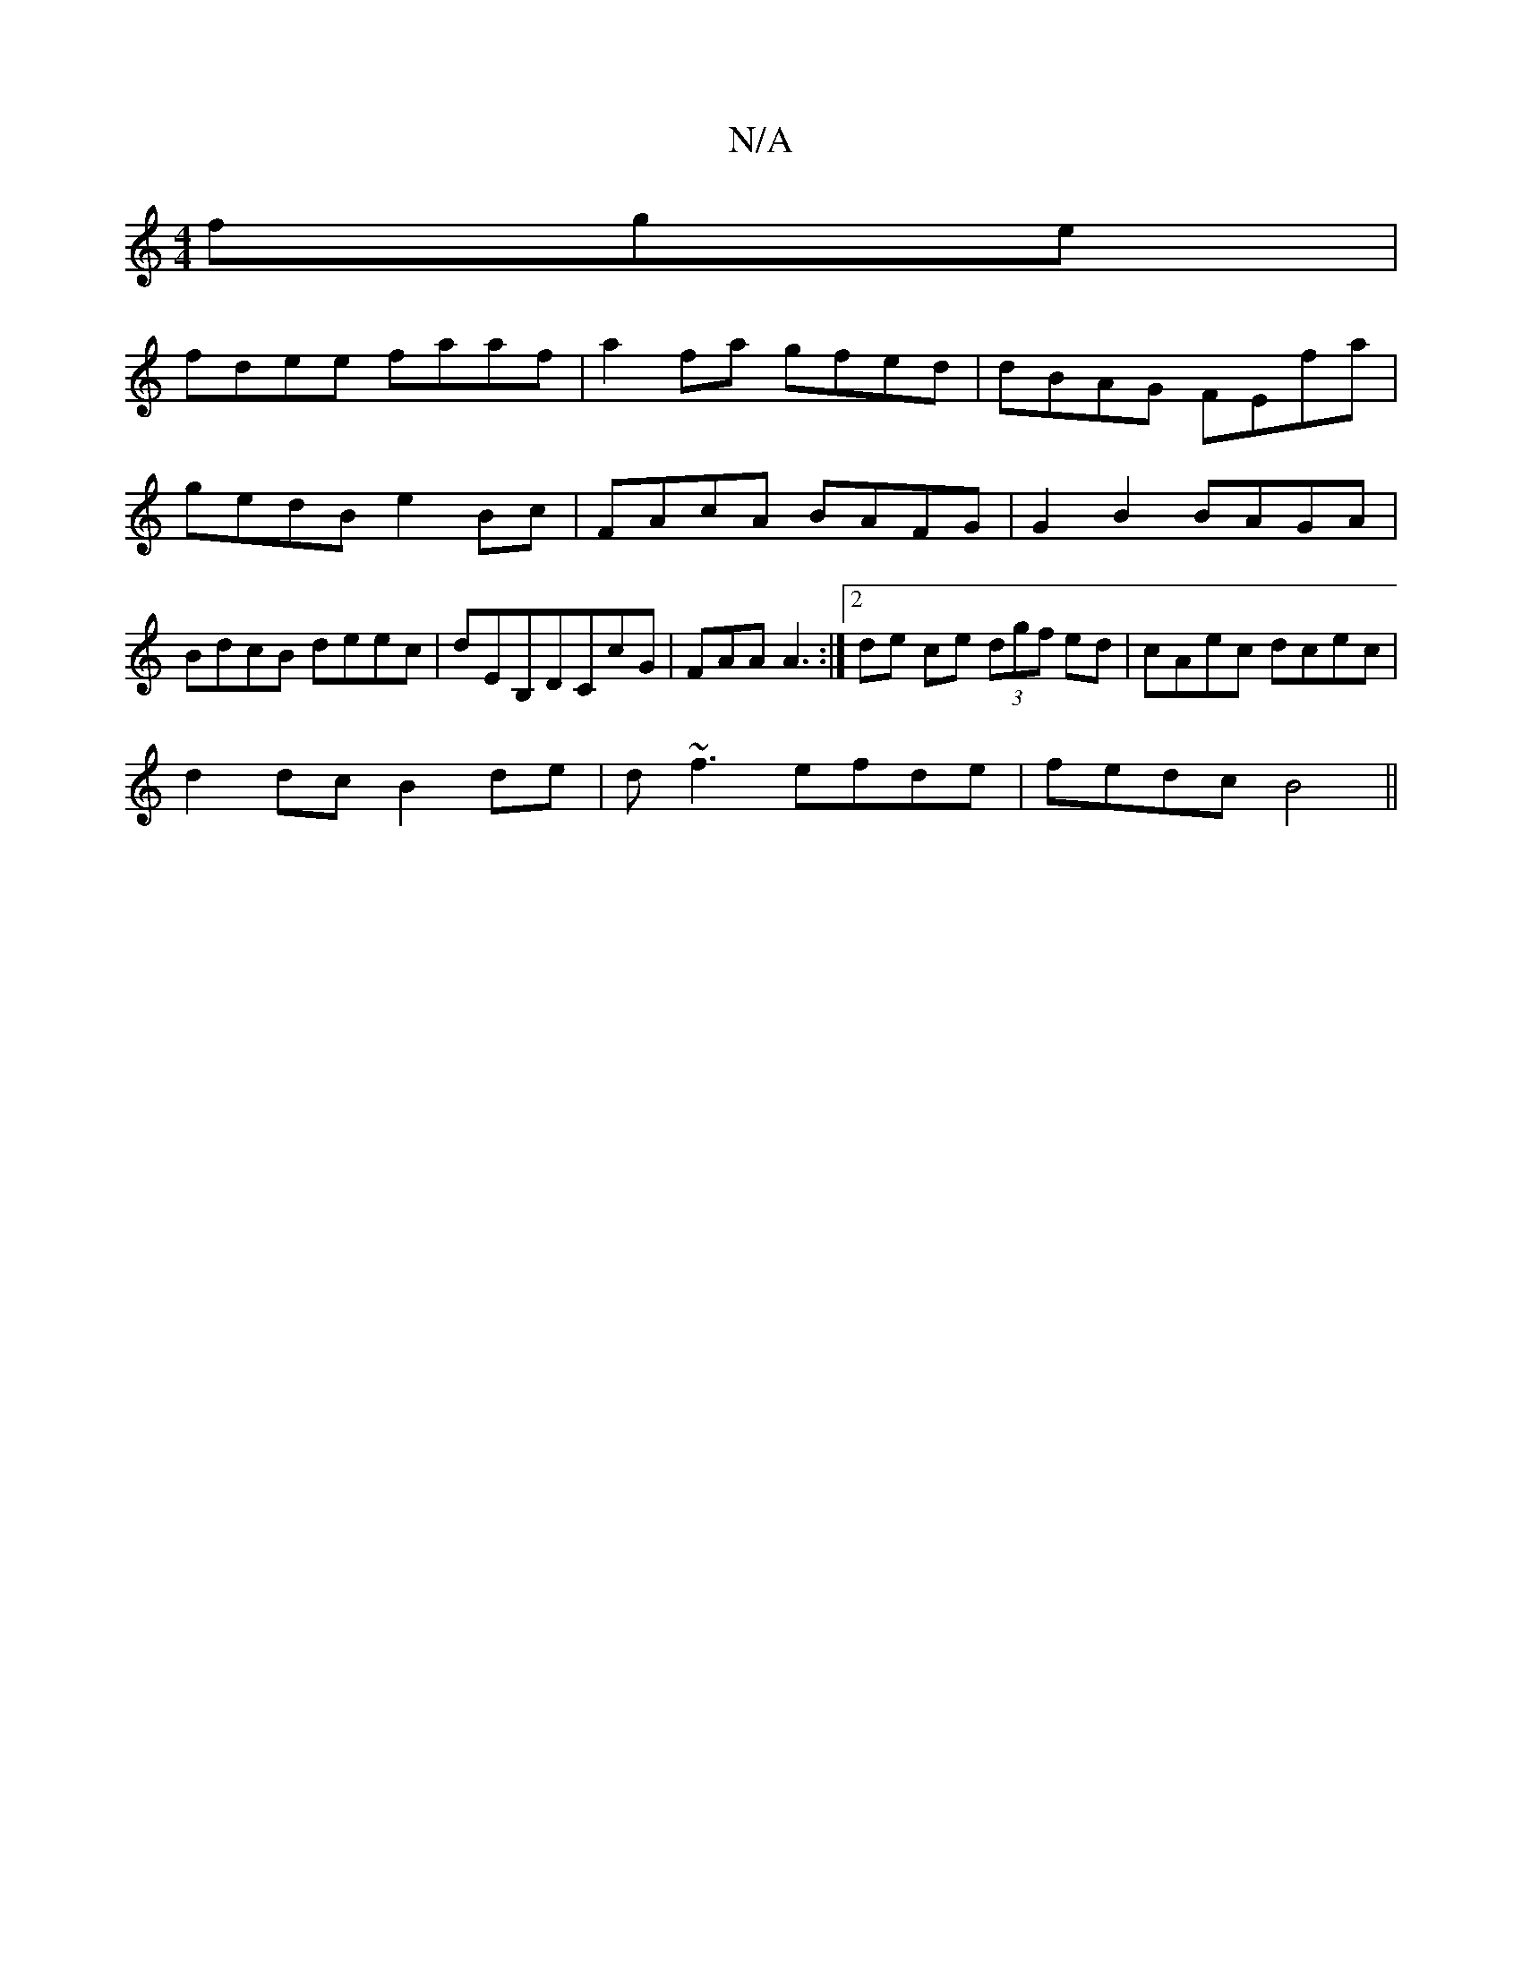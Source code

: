 X:1
T:N/A
M:4/4
R:N/A
K:Cmajor
fge|
fdee faaf|a2 fa gfed | dBAG FEfa | gedB e2Bc | FAcA BAFG | G2 B2 BAGA|BdcB deec|dEB,DCcG | FAA A3 :| [2 de ce (3dgf ed|cAec dcec|
d2 dc B2 de|d~f3 efde|fedc B4 ||

(3AAA FA dfed|BGEG G2:|
B,3 d B